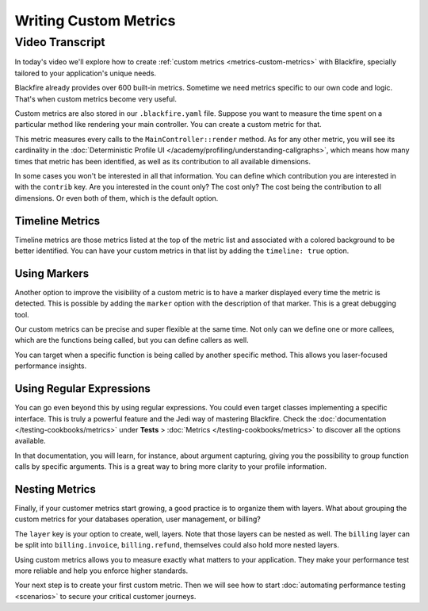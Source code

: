 Writing Custom Metrics
======================

.. include-twig:: `youtube-iframe`
    :title: Writing Custom Metrics
    :src: https://www.youtube-nocookie.com/embed/CLKwosydXsc?rel=0&showinfo=0&modestbranding=1&autoplay=0
    :width: 700px
    :height: 394px

Video Transcript
----------------

In today's video we'll explore how to create :ref:`custom metrics <metrics-custom-metrics>`
with Blackfire, specially tailored to your application's unique needs.

Blackfire already provides over 600 built-in metrics. Sometime we need metrics
specific to our own code and logic. That's when custom metrics become very useful.

Custom metrics are also stored in our ``.blackfire.yaml`` file. Suppose you want
to measure the time spent on a particular method like rendering your main
controller. You can create a custom metric for that.

This metric measures every calls to the ``MainController::render`` method. As
for any other metric, you will see its cardinality in the
:doc:`Deterministic Profile UI </academy/profiling/understanding-callgraphs>`,
which means how many times that metric has been identified, as well as its
contribution to all available dimensions.

In some cases you won't be interested in all that information. You can define
which contribution you are interested in with the ``contrib`` key. Are you
interested in the count only? The cost only? The cost being the contribution to
all dimensions. Or even both of them, which is the default option.

Timeline Metrics
~~~~~~~~~~~~~~~~

Timeline metrics are those metrics listed at the top of the metric list and
associated with a colored background to be better identified. You can have your
custom metrics in that list by adding the ``timeline: true`` option.

Using Markers
~~~~~~~~~~~~~

Another option to improve the visibility of a custom metric is to have a marker
displayed every time the metric is detected. This is possible by adding the
``marker`` option with the description of that marker. This is a great
debugging tool.

Our custom metrics can be precise and super flexible at the same time. Not only
can we define one or more callees, which are the functions being called, but you
can define callers as well.

You can target when a specific function is being called by another specific
method. This allows you laser-focused performance insights.

Using Regular Expressions
~~~~~~~~~~~~~~~~~~~~~~~~~

You can go even beyond this by using regular expressions. You could even target
classes implementing a specific interface. This is truly a powerful feature and
the Jedi way of mastering Blackfire. Check the :doc:`documentation </testing-cookbooks/metrics>`
under **Tests** > :doc:`Metrics </testing-cookbooks/metrics>` to discover all
the options available.

In that documentation, you will learn, for instance, about argument capturing,
giving you the possibility to group function calls by specific arguments. This
is a great way to bring more clarity to your profile information.

Nesting Metrics
~~~~~~~~~~~~~~~

Finally, if your customer metrics start growing, a good practice is to organize
them with layers. What about grouping the custom metrics for your databases
operation, user management, or billing?

The ``layer`` key is your option to create, well, layers. Note that those layers
can be nested as well. The ``billing`` layer can be split into
``billing.invoice``, ``billing.refund``, themselves could also hold more nested
layers.

Using custom metrics allows you to measure exactly what matters to your
application. They make your performance test more reliable and help you enforce
higher standards.

Your next step is to create your first custom metric. Then we will see how to
start :doc:`automating performance testing <scenarios>` to secure your critical
customer journeys.
